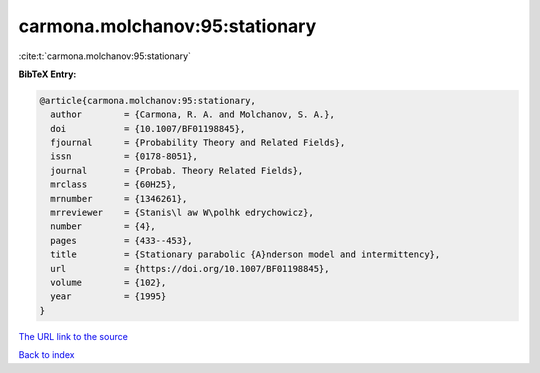 carmona.molchanov:95:stationary
===============================

:cite:t:`carmona.molchanov:95:stationary`

**BibTeX Entry:**

.. code-block:: bibtex

   @article{carmona.molchanov:95:stationary,
     author        = {Carmona, R. A. and Molchanov, S. A.},
     doi           = {10.1007/BF01198845},
     fjournal      = {Probability Theory and Related Fields},
     issn          = {0178-8051},
     journal       = {Probab. Theory Related Fields},
     mrclass       = {60H25},
     mrnumber      = {1346261},
     mrreviewer    = {Stanis\l aw W\polhk edrychowicz},
     number        = {4},
     pages         = {433--453},
     title         = {Stationary parabolic {A}nderson model and intermittency},
     url           = {https://doi.org/10.1007/BF01198845},
     volume        = {102},
     year          = {1995}
   }
`The URL link to the source <https://doi.org/10.1007/BF01198845>`_


`Back to index <../By-Cite-Keys.html>`_
